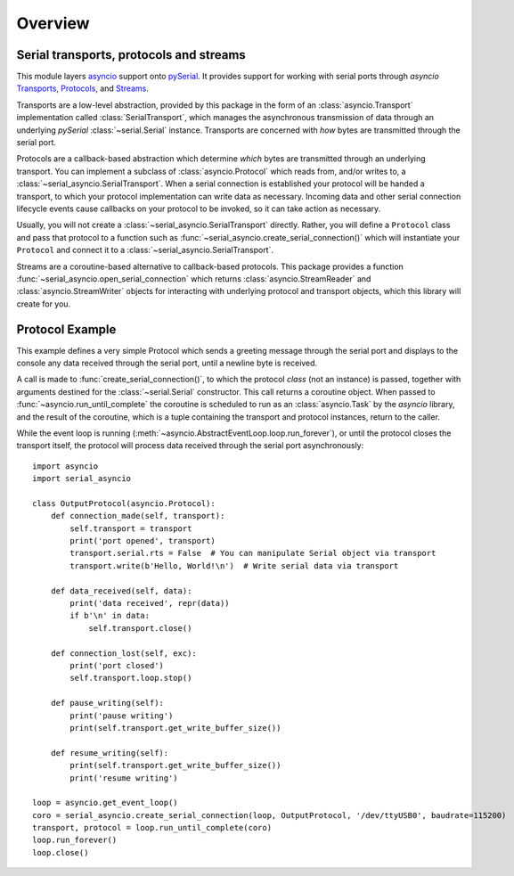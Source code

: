 ========
Overview
========

Serial transports, protocols and streams
----------------------------------------

This module layers `asyncio <https://docs.python.org/3/library/asyncio.html>`_ support onto
`pySerial <http://pyserial.readthedocs.io/>`_. It provides support for working with serial
ports through *asyncio*
`Transports <https://docs.python.org/3/library/asyncio-protocol.html#transports>`_,
`Protocols <https://docs.python.org/3/library/asyncio-protocol.html#protocols>`_, and
`Streams <https://docs.python.org/3/library/asyncio-stream.html>`_.

Transports are a low-level abstraction, provided by this package in the form of an
:class:`asyncio.Transport` implementation called :class:`SerialTransport`, which manages the
asynchronous transmission of data through an underlying *pySerial* :class:`~serial.Serial`
instance. Transports are concerned with *how* bytes are transmitted through the serial port.

Protocols are a callback-based abstraction which determine *which* bytes are transmitted
through an underlying transport. You can implement a subclass of :class:`asyncio.Protocol` which
reads from, and/or writes to, a :class:`~serial_asyncio.SerialTransport`. When a serial connection
is established your protocol will be handed a transport, to which your protocol
implementation can write data as necessary. Incoming data and other serial connection lifecycle
events cause callbacks on your protocol to be invoked, so it can take action as necessary.

Usually, you will not create a :class:`~serial_asyncio.SerialTransport` directly. Rather, you will
define a ``Protocol`` class and pass that protocol to a function such as
:func:`~serial_asyncio.create_serial_connection()` which will instantiate your ``Protocol`` and
connect it to a :class:`~serial_asyncio.SerialTransport`.

Streams are a coroutine-based alternative to callback-based protocols. This package provides a
function :func:`~serial_asyncio.open_serial_connection` which returns :class:`asyncio.StreamReader`
and :class:`asyncio.StreamWriter` objects for interacting with underlying protocol and transport
objects, which this library will create for you.


Protocol Example
----------------

This example defines a very simple Protocol which sends a greeting message through the serial port
and displays to the console any data received through the serial port, until a newline byte is
received.

A call is made to :func:`create_serial_connection()`, to which the protocol *class* (not an
instance) is passed, together with arguments destined for the :class:`~serial.Serial` constructor.
This call returns a coroutine object. When passed to :func:`~asyncio.run_until_complete` the
coroutine is scheduled to run as an :class:`asyncio.Task` by the *asyncio* library, and the result
of the coroutine, which is a tuple containing the transport and protocol instances, return to the
caller.

While the event loop is running (:meth:`~asyncio.AbstractEventLoop.loop.run_forever`), or until
the protocol closes the transport itself, the protocol will process data received through the serial
port asynchronously::


    import asyncio
    import serial_asyncio

    class OutputProtocol(asyncio.Protocol):
        def connection_made(self, transport):
            self.transport = transport
            print('port opened', transport)
            transport.serial.rts = False  # You can manipulate Serial object via transport
            transport.write(b'Hello, World!\n')  # Write serial data via transport

        def data_received(self, data):
            print('data received', repr(data))
            if b'\n' in data:
                self.transport.close()

        def connection_lost(self, exc):
            print('port closed')
            self.transport.loop.stop()

        def pause_writing(self):
            print('pause writing')
            print(self.transport.get_write_buffer_size())

        def resume_writing(self):
            print(self.transport.get_write_buffer_size())
            print('resume writing')

    loop = asyncio.get_event_loop()
    coro = serial_asyncio.create_serial_connection(loop, OutputProtocol, '/dev/ttyUSB0', baudrate=115200)
    transport, protocol = loop.run_until_complete(coro)
    loop.run_forever()
    loop.close()

